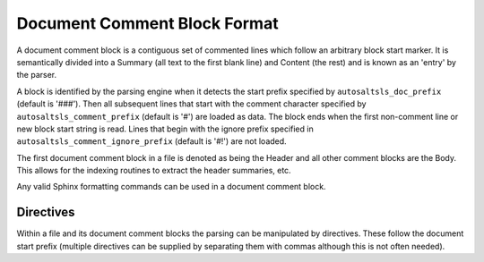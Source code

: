 Document Comment Block Format
==============================

A document comment block is a contiguous set of commented lines which follow an arbitrary block start marker. It is
semantically divided into a Summary (all text to the first blank line) and Content (the rest) and is known as an 'entry'
by the parser.

A block is identified by the parsing engine when it detects the start prefix specified by ``autosaltsls_doc_prefix``
(default is '###'). Then all subsequent lines that start with the comment character specified by
``autosaltsls_comment_prefix`` (default is '#') are loaded as data. The block ends when the first non-comment line
or new block start string is read. Lines that begin with the ignore prefix specified in ``autosaltsls_comment_ignore_prefix``
(default is '#!') are not loaded.

The first document comment block in a file is denoted as being the Header and all other comment blocks are the Body. This
allows for the indexing routines to extract the header summaries, etc.

Any valid Sphinx formatting commands can be used in a document comment block.

Directives
-----------
Within a file and its document comment blocks the parsing can be manipulated by directives. These follow the document
start prefix (multiple directives can be supplied by separating them with commas although this is not often needed).

.. confval:: topfile

    Scope: File

    Identifies the current sls file as a salt top file (See `https://docs.saltstack.com/en/latest/ref/states/top.html`_).
    Files with the name ``top.sls`` are automatically identified so this is only needed for alternate top files that
    might be passed to ``state.top``.

.. confval:: include

    Scope: Entry

    Provided the line following this directive is ``include:`` then the entries for that YAML key will be read into a
    list of includes to be rendered as cross-ref links to other sls files if possible.

.. confval:: show_id

    Scope: Entry

    Read the first line following this comment block and add it as a content line.

.. confval:: summary_id

    Scope: Entry

    Read the first line following this comment block and add it as the entry summary.

.. confval:: step

    This entry is to be added to the numbered list of steps

.. confval:: step_id

    Read the first line following this comment block and add it as summary, then add the entry to the numbered list
    of steps